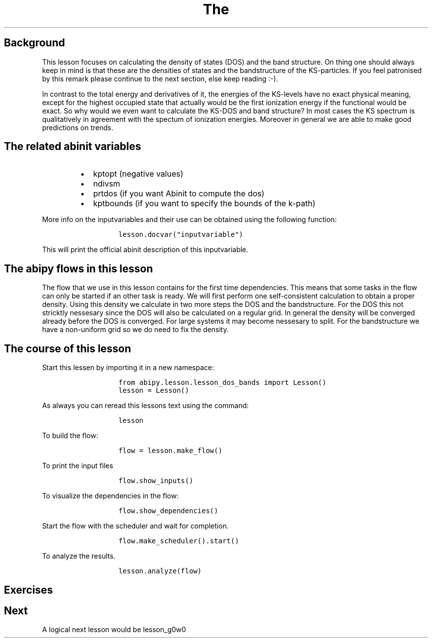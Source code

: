 .TH The "" "" "calculation of the density of states and the bandstructure."
.SH Background
.PP
This lesson focuses on calculating the density of states (DOS) and the
band structure.
On thing one should always keep in mind is that these are the densities
of states and the bandstructure of the KS\-particles.
If you feel patronised by this remark please continue to the next
section, else keep reading :\-).
.PP
In contrast to the total energy and derivatives of it, the energies of
the KS\-levels have no exact physical meaning, except for the highest
occupied state that actually would be the first ionization energy if the
functional would be exact.
So why would we even want to calculate the KS\-DOS and band structure?
In most cases the KS spectrum is qualitatively in agreement with the
spectum of ionization energies.
Moreover in general we are able to make good predictions on trends.
.SH The related abinit variables
.RS
.IP \[bu] 2
kptopt (negative values)
.IP \[bu] 2
ndivsm
.IP \[bu] 2
prtdos (if you want Abinit to compute the dos)
.IP \[bu] 2
kptbounds (if you want to specify the bounds of the k\-path)
.RE
.PP
More info on the inputvariables and their use can be obtained using the
following function:
.RS
.IP
.nf
\f[C]
lesson.docvar("inputvariable")
\f[]
.fi
.RE
.PP
This will print the official abinit description of this inputvariable.
.SH The abipy flows in this lesson
.PP
The flow that we use in this lesson contains for the first time
dependencies.
This means that some tasks in the flow can only be started if an other
task is ready.
We will first perform one self\-consistent calculation to obtain a
proper density.
Using this density we calculate in two more steps the DOS and the
bandstructure.
For the DOS this not stricktly nessesary since the DOS will also be
calculated on a regular grid.
In general the density will be converged already before the DOS is
converged.
For large systems it may become nessesary to split.
For the bandstructure we have a non\-uniform grid so we do need to fix
the density.
.SH The course of this lesson
.PP
Start this lessen by importing it in a new namespace:
.RS
.IP
.nf
\f[C]
from\ abipy.lesson.lesson_dos_bands\ import\ Lesson()
lesson\ =\ Lesson()
\f[]
.fi
.RE
.PP
As always you can reread this lessons text using the command:
.RS
.IP
.nf
\f[C]
lesson
\f[]
.fi
.RE
.PP
To build the flow:
.RS
.IP
.nf
\f[C]
flow\ =\ lesson.make_flow()
\f[]
.fi
.RE
.PP
To print the input files
.RS
.IP
.nf
\f[C]
flow.show_inputs()
\f[]
.fi
.RE
.PP
To visualize the dependencies in the flow:
.RS
.IP
.nf
\f[C]
flow.show_dependencies()
\f[]
.fi
.RE
.PP
Start the flow with the scheduler and wait for completion.
.RS
.IP
.nf
\f[C]
flow.make_scheduler().start()
\f[]
.fi
.RE
.PP
To analyze the results.
.RS
.IP
.nf
\f[C]
lesson.analyze(flow)
\f[]
.fi
.RE
.SH Exercises
.SH Next
.PP
A logical next lesson would be lesson_g0w0
